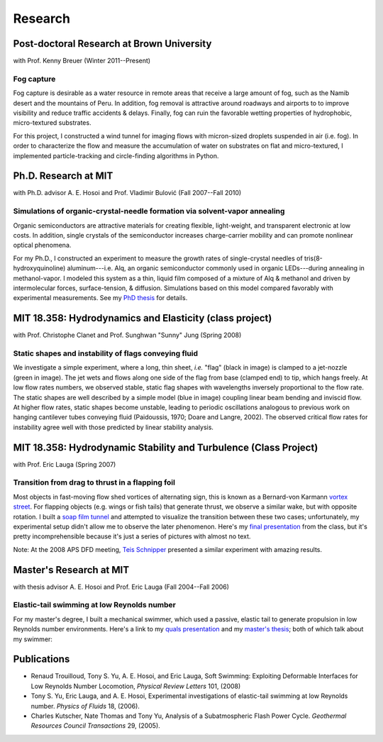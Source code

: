 ========
Research
========


Post-doctoral Research at Brown University
==========================================

with Prof. Kenny Breuer (Winter 2011--Present)

.. image:: images/research/fog_tunnel_thumb.png
   :alt: Crystal needle growth
   :target: images/research/fog_tunnel.png

.. image:: images/research/accumulation_on_textured_and_flat_thumb.jpg
   :alt: Crystal needle growth
   :target: images/research/accumulation_on_textured_and_flat.jpg


Fog capture
-----------

Fog capture is desirable as a water resource in remote areas that receive
a large amount of fog, such as the Namib desert and the mountains of Peru. In
addition, fog removal is attractive around roadways and airports to to improve
visibility and reduce traffic accidents & delays. Finally, fog can ruin the
favorable wetting properties of hydrophobic, micro-textured substrates.

For this project, I constructed a wind tunnel for imaging flows with
micron-sized droplets suspended in air (i.e. fog). In order to characterize the
flow and measure the accumulation of water on substrates on flat and
micro-textured, I implemented particle-tracking and circle-finding algorithms
in Python.


Ph.D. Research at MIT
=====================

with Ph.D. advisor A. E. Hosoi and Prof. Vladimir Bulović
(Fall 2007--Fall 2010)

.. image:: images/research/needle_sequence_thumb.png
   :alt: Crystal needle growth
   :target: images/research/needle_sequence.png

.. image:: images/research/film_evolution_thumb.png
   :alt: Crystal needle growth
   :target: images/research/film_evolution.png


Simulations of organic-crystal-needle formation via solvent-vapor annealing
---------------------------------------------------------------------------

Organic semiconductors are attractive materials for creating flexible,
light-weight, and transparent electronic at low costs. In addition, single
crystals of the semiconductor increases charge-carrier mobility and can promote
nonlinear optical phenomena.

For my Ph.D., I constructed an experiment to measure the growth rates of
single-crystal needles of tris(8-hydroxyquinoline) aluminum---i.e. Alq, an
organic semiconductor commonly used in organic LEDs---during annealing in
methanol-vapor. I modeled this system as a thin, liquid film composed of
a mixture of Alq & methanol and driven by intermolecular forces,
surface-tension, & diffusion. Simulations based on this model compared
favorably with experimental measurements. See my `PhD thesis`_ for details.

.. image:: images/research/phd_thesis.png
   :class: border
   :target: `PhD thesis`_
   :alt: Crystal growth thesis

.. _PhD thesis: includes/tsy_phd_mech_2010.pdf


MIT 18.358: Hydrodynamics and Elasticity (class project)
========================================================

with Prof. Christophe Clanet and Prof. Sunghwan "Sunny" Jung (Spring 2008)

.. image:: images/research/flag_sequence.png

Static shapes and instability of flags conveying fluid
------------------------------------------------------

We investigate a simple experiment, where a long, thin sheet, *i.e.* "flag"
(black in image) is clamped to a jet-nozzle (green in image). The jet wets and
flows along one side of the flag from base (clamped end) to tip, which hangs
freely. At low flow rates numbers, we observed stable, static flag shapes with
wavelengths inversely proportional to the flow rate. The static shapes are well
described by a simple model (blue in image) coupling linear beam bending and
inviscid flow. At higher flow rates, static shapes become unstable, leading to
periodic oscillations analogous to previous work on hanging cantilever tubes
conveying fluid (Paidoussis, 1970; Doare and Langre, 2002). The observed
critical flow rates for instability agree well with those predicted by linear
stability analysis.


MIT 18.358: Hydrodynamic Stability and Turbulence (Class Project)
=================================================================

with Prof. Eric Lauga (Spring 2007)

.. image:: images/research/flappingsequence.jpg
   :target: images/research/flappingsequence_750px.jpg

Transition from drag to thrust in a flapping foil
-------------------------------------------------

Most objects in fast-moving flow shed vortices of alternating sign, this is
known as a Bernard-von Karmann `vortex street`_. For flapping objects (e.g.
wings or fish tails) that generate thrust, we observe a similar wake, but with
opposite rotation. I built a `soap film tunnel`_ and attempted to visualize the
transition between these two cases; unfortunately, my experimental setup didn't
allow me to observe the later phenomenon. Here's my `final presentation`_ from
the class, but it's pretty incomprehensible because it's just a series of
pictures with almost no text.

Note: At the 2008 APS DFD meeting, `Teis Schnipper`_ presented a similar experiment with amazing results.

.. _final presentation: includes/SoapFilm.pdf
.. _vortex street:
   http://en.wikipedia.org/wiki/Von_K%C3%A1rm%C3%A1n_vortex_street
.. _soap film tunnel:
   http://maartenrutgers.org/science/soapbasics/soapbasics.html
.. _Teis Schnipper: http://www.schnips.dk/prof/


Master's Research at MIT
========================

with thesis advisor A. E. Hosoi and Prof. Eric Lauga (Fall 2004--Fall 2006)

Elastic-tail swimming at low Reynolds number
--------------------------------------------

For my master's degree, I built a mechanical swimmer, which used a passive,
elastic tail to generate propulsion in low Reynolds number environments. Here's
a link to my `quals presentation`_ and my `master's thesis`_; both of which talk
about my swimmer:

.. image:: images/research/Quals.png
   :class: border
   :target: `quals presentation`_
   :alt: Elastic tail swimming presentation (quals)

.. image:: images/research/thesis.png
   :class: border
   :target: `master's thesis`_
   :alt: Elastic tail master's thesis

.. _quals presentation: includes/Quals.pdf
.. _master's thesis: includes/yu-msthesis-me-2007.pdf


Publications
============

-  Renaud Trouilloud, Tony S. Yu, A. E. Hosoi, and Eric Lauga,
   Soft Swimming: Exploiting Deformable Interfaces for Low Reynolds Number
   Locomotion, *Physical Review Letters* 101, (2008)

-  Tony S. Yu, Eric Lauga, and A. E. Hosoi,
   Experimental investigations of elastic-tail swimming at low Reynolds number.
   *Physics of Fluids* 18, (2006).

-  Charles Kutscher, Nate Thomas and Tony Yu,
   Analysis of a Subatmospheric Flash Power Cycle.
   *Geothermal Resources Council Transactions* 29, (2005).
